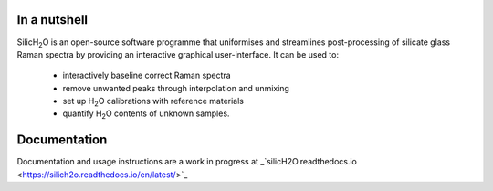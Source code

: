 .. |h2o| replace:: H\ :sub:`2`\O

.. |silich2o| replace:: SilicH\ :sub:`2`\O

=============
In a nutshell
=============

|silich2o| is an open-source software programme that uniformises and streamlines post-processing of silicate glass Raman spectra by providing an
interactive graphical user-interface. It can be used to: 

   * interactively baseline correct Raman spectra  
   * remove unwanted peaks through interpolation and unmixing  
   * set up |h2o| calibrations with reference materials  
   * quantify |h2o| contents of unknown samples.
   
=============
Documentation
=============

Documentation and usage instructions are a work in progress at _`silicH2O.readthedocs.io <https://silich2o.readthedocs.io/en/latest/>`_
